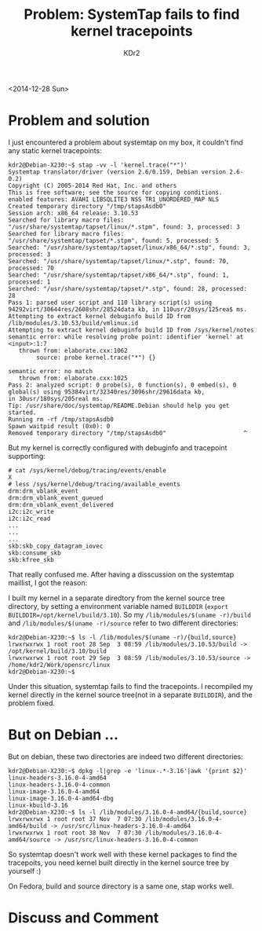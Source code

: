 # -*- mode: org; mode: auto-fill -*-
#+TITLE: Problem: SystemTap fails to find kernel tracepoints
#+AUTHOR: KDr2

#+OPTIONS: ^:{}
# #+OPTIONS: toc:nil
#+OPTIONS: num:nil

#+BEGIN: inc-file :file "common.inc.org"
#+END:
#+CALL: dynamic-header() :results raw
#+CALL: meta-keywords(kws='("Test" "OrgMode")) :results raw

# - DATE
<2014-12-28 Sun>

#+BEGIN: inc-file :file "flattr.inc.org"
#+END:

#+BEGIN: inc-file :file "gad.inc.org"
#+END:

* Problem and solution

I just encountered a problem about systemtap on my box, it couldn't
find any static kernel tracepoints:

#+BEGIN_EXAMPLE
kdr2@Debian-X230:~$ stap -vv -l 'kernel.trace("*")'
Systemtap translator/driver (version 2.6/0.159, Debian version 2.6-0.2)
Copyright (C) 2005-2014 Red Hat, Inc. and others
This is free software; see the source for copying conditions.
enabled features: AVAHI LIBSQLITE3 NSS TR1_UNORDERED_MAP NLS
Created temporary directory "/tmp/stapsAsdb0"
Session arch: x86_64 release: 3.10.53
Searched for library macro files: "/usr/share/systemtap/tapset/linux/*.stpm", found: 3, processed: 3
Searched for library macro files: "/usr/share/systemtap/tapset/*.stpm", found: 5, processed: 5
Searched: "/usr/share/systemtap/tapset/linux/x86_64/*.stp", found: 3, processed: 3
Searched: "/usr/share/systemtap/tapset/linux/*.stp", found: 70, processed: 70
Searched: "/usr/share/systemtap/tapset/x86_64/*.stp", found: 1, processed: 1
Searched: "/usr/share/systemtap/tapset/*.stp", found: 28, processed: 28
Pass 1: parsed user script and 110 library script(s) using 94292virt/30644res/2608shr/28524data kb, in 110usr/20sys/125rea$ ms.
Attempting to extract kernel debuginfo build ID from /lib/modules/3.10.53/build/vmlinux.id
Attempting to extract kernel debuginfo build ID from /sys/kernel/notes
semantic error: while resolving probe point: identifier 'kernel' at <input>:1:7
   thrown from: elaborate.cxx:1062
        source: probe kernel.trace("*") {}

semantic error: no match
   thrown from: elaborate.cxx:1025
Pass 2: analyzed script: 0 probe(s), 0 function(s), 0 embed(s), 0 global(s) using 95384virt/32340res/3096shr/29616data kb,
in 30usr/180sys/205real ms.
Tip: /usr/share/doc/systemtap/README.Debian should help you get started.
Running rm -rf /tmp/stapsAsdb0
Spawn waitpid result (0x0): 0
Removed temporary directory "/tmp/stapsAsdb0"                      ^
#+END_EXAMPLE

But my kernel is correctly configured with debuginfo and tracepoint
supporting:

#+BEGIN_SRC 
# cat /sys/kernel/debug/tracing/events/enable
X
# less /sys/kernel/debug/tracing/available_events
drm:drm_vblank_event
drm:drm_vblank_event_queued
drm:drm_vblank_event_delivered
i2c:i2c_write
i2c:i2c_read
...
...
...
skb:skb_copy_datagram_iovec
skb:consume_skb
skb:kfree_skb
#+END_SRC

That really confused me. After having a disscussion on the systemtap
maillist, I got the reason:

I built my kernel in a separate diredtory from the kernel source tree
directory, by setting a environment variable named ~BUILDDIR~ (~export
BUILDDIR=/opt/kernel/build/3.10~). So my ~/lib/modules/$(uname -r)/build~
and ~/lib/modules/$(uname -r)/source~ refer to two different
directories:

#+BEGIN_SRC 
kdr2@Debian-X230:~$ ls -l /lib/modules/$(uname -r)/{build,source}
lrwxrwxrwx 1 root root 28 Sep  3 08:59 /lib/modules/3.10.53/build -> /opt/kernel/build/3.10/build
lrwxrwxrwx 1 root root 29 Sep  3 08:59 /lib/modules/3.10.53/source -> /home/kdr2/Work/opensrc/linux
kdr2@Debian-X230:~$
#+END_SRC

Under this situation, systemtap fails to find the tracepoints. I
recompiled my kernel directly in the kernel source tree(not in a
separate ~BUILDDIR~), and the problem fixed.

* But on Debian ...

But on debian, these two directories are indeed two different
directories:

#+BEGIN_SRC 
kdr2@Debian-X230:~$ dpkg -l|grep -e 'linux-.*-3.16'|awk '{print $2}'
linux-headers-3.16.0-4-amd64
linux-headers-3.16.0-4-common
linux-image-3.16.0-4-amd64
linux-image-3.16.0-4-amd64-dbg
linux-kbuild-3.16
kdr2@Debian-X230:~$ ls -l /lib/modules/3.16.0-4-amd64/{build,source}
lrwxrwxrwx 1 root root 37 Nov  7 07:30 /lib/modules/3.16.0-4-amd64/build -> /usr/src/linux-headers-3.16.0-4-amd64
lrwxrwxrwx 1 root root 38 Nov  7 07:30 /lib/modules/3.16.0-4-amd64/source -> /usr/src/linux-headers-3.16.0-4-common
#+END_SRC

So systemtap doesn't work well with these kernel packages to find the
tracepoits, you need kernel built directly in the kernel source tree
by yourself :)

On Fedora, build and source directory is a same one, stap works well.

#+BEGIN: inc-file :file "gad.inc.org"
#+END:

* Discuss and Comment
  #+BEGIN: inc-file :file "disqus.inc.org"
  #+END:

